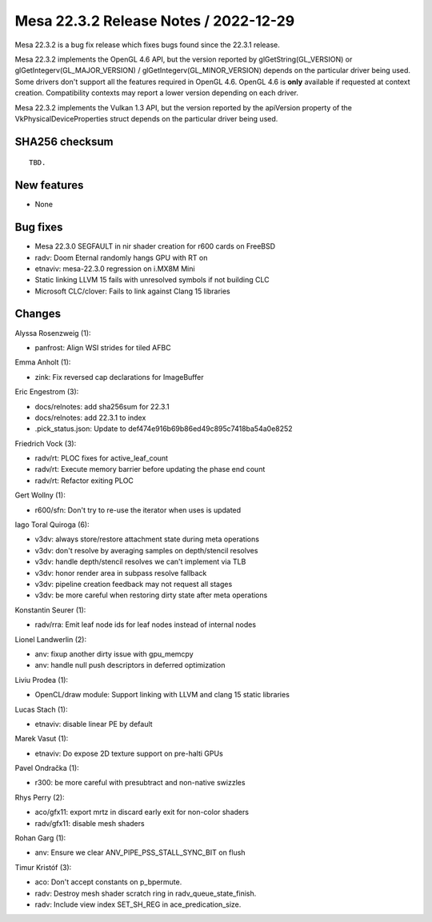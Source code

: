 Mesa 22.3.2 Release Notes / 2022-12-29
======================================

Mesa 22.3.2 is a bug fix release which fixes bugs found since the 22.3.1 release.

Mesa 22.3.2 implements the OpenGL 4.6 API, but the version reported by
glGetString(GL_VERSION) or glGetIntegerv(GL_MAJOR_VERSION) /
glGetIntegerv(GL_MINOR_VERSION) depends on the particular driver being used.
Some drivers don't support all the features required in OpenGL 4.6. OpenGL
4.6 is **only** available if requested at context creation.
Compatibility contexts may report a lower version depending on each driver.

Mesa 22.3.2 implements the Vulkan 1.3 API, but the version reported by
the apiVersion property of the VkPhysicalDeviceProperties struct
depends on the particular driver being used.

SHA256 checksum
---------------

::

    TBD.


New features
------------

- None


Bug fixes
---------

- Mesa 22.3.0 SEGFAULT in nir shader creation for r600 cards on FreeBSD
- radv: Doom Eternal randomly hangs GPU with RT on
- etnaviv: mesa-22.3.0 regression on i.MX8M Mini
- Static linking LLVM 15 fails with unresolved symbols if not building CLC
- Microsoft CLC/clover: Fails to link against Clang 15 libraries


Changes
-------

Alyssa Rosenzweig (1):

- panfrost: Align WSI strides for tiled AFBC

Emma Anholt (1):

- zink: Fix reversed cap declarations for ImageBuffer

Eric Engestrom (3):

- docs/relnotes: add sha256sum for 22.3.1
- docs/relnotes: add 22.3.1 to index
- .pick_status.json: Update to def474e916b69b86ed49c895c7418ba54a0e8252

Friedrich Vock (3):

- radv/rt: PLOC fixes for active_leaf_count
- radv/rt: Execute memory barrier before updating the phase end count
- radv/rt: Refactor exiting PLOC

Gert Wollny (1):

- r600/sfn: Don't try to re-use the iterator when uses is updated

Iago Toral Quiroga (6):

- v3dv: always store/restore attachment state during meta operations
- v3dv: don't resolve by averaging samples on depth/stencil resolves
- v3dv: handle depth/stencil resolves we can't implement via TLB
- v3dv: honor render area in subpass resolve fallback
- v3dv: pipeline creation feedback may not request all stages
- v3dv: be more careful when restoring dirty state after meta operations

Konstantin Seurer (1):

- radv/rra: Emit leaf node ids for leaf nodes instead of internal nodes

Lionel Landwerlin (2):

- anv: fixup another dirty issue with gpu_memcpy
- anv: handle null push descriptors in deferred optimization

Liviu Prodea (1):

- OpenCL/draw module: Support linking with LLVM and clang 15 static libraries

Lucas Stach (1):

- etnaviv: disable linear PE by default

Marek Vasut (1):

- etnaviv: Do expose 2D texture support on pre-halti GPUs

Pavel Ondračka (1):

- r300: be more careful with presubtract and non-native swizzles

Rhys Perry (2):

- aco/gfx11: export mrtz in discard early exit for non-color shaders
- radv/gfx11: disable mesh shaders

Rohan Garg (1):

- anv: Ensure we clear ANV_PIPE_PSS_STALL_SYNC_BIT on flush

Timur Kristóf (3):

- aco: Don't accept constants on p_bpermute.
- radv: Destroy mesh shader scratch ring in radv_queue_state_finish.
- radv: Include view index SET_SH_REG in ace_predication_size.

